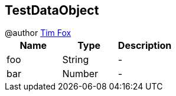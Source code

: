 == TestDataObject

++++
 @author <a href="http://tfox.org">Tim Fox</a>
++++

|===
|Name | Type | Description

|foo
|String
|-
|bar
|Number
|-|===
